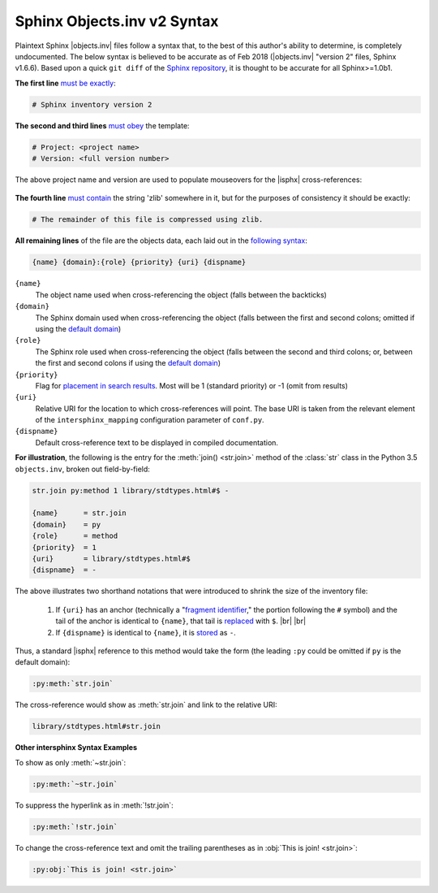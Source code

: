 .. Page describing objects.inv file syntax

Sphinx Objects.inv v2 Syntax
============================

Plaintext Sphinx |objects.inv| files follow a syntax that, to the best of this
author's ability to determine, is completely undocumented. The below
syntax is believed to be accurate as of Feb 2018
(|objects.inv| "version 2" files, Sphinx v1.6.6). Based upon
a quick ``git diff`` of the `Sphinx repository
<https://github.com/sphinx-doc/sphinx>`__, it is thought to be accurate for all
Sphinx>=1.0b1.

**The first line** `must be exactly
<https://github.com/sphinx-doc/sphinx/blob/1.6.6/sphinx/util/inventory.py#L105-L106>`__:

.. code-block:: none

    # Sphinx inventory version 2

**The second and third lines** `must obey
<https://github.com/sphinx-doc/sphinx/blob/1.6.6/sphinx/util/inventory.py#L133-L134>`__
the template:

.. code-block:: none

    # Project: <project name>
    # Version: <full version number>

The above project name and version are used to populate mouseovers for
the |isphx| cross-references:

    .. image:: _static/mouseover_example.png

**The fourth line** `must contain
<https://github.com/sphinx-doc/sphinx/blob/1.6.6/sphinx/util/inventory.py#L136-L137>`__
the string 'zlib' somewhere in it, but for the purposes of consistency it should
be exactly:

.. code-block:: none

    # The remainder of this file is compressed using zlib.


**All remaining lines** of the file are the objects data, each laid out in the
`following syntax
<https://github.com/sphinx-doc/sphinx/blob/1.6.6/sphinx/util/inventory.py#L188-L190>`__:

.. code-block:: none

    {name} {domain}:{role} {priority} {uri} {dispname}

``{name}``
    The object name used when cross-referencing the object (falls between the
    backticks)

``{domain}``
    The Sphinx domain used when cross-referencing the object (falls between
    the first and second colons; omitted if using the |defdom|_)

``{role}``
    The Sphinx role used when cross-referencing the object (falls between the
    second and third colons; or, between the first and second colons if
    using the |defdom|_)

``{priority}``
    Flag for `placement in search results
    <https://github.com/sphinx-doc/sphinx/blob/1.6.6/sphinx/domains/
    __init__.py#L300-L306>`__. Most will be 1 (standard priority) or
    -1 (omit from results)

``{uri}``
    Relative URI for the location to which cross-references will point.
    The base URI is taken from the relevant element of the |isphxmap|
    configuration parameter of ``conf.py``.

``{dispname}``
    Default cross-reference text to be displayed in compiled documentation.

**For illustration**, the following is the entry for the
:meth:`join() <str.join>` method of the :class:`str` class in the
Python 3.5 ``objects.inv``, broken out field-by-field:

.. code-block:: none

    str.join py:method 1 library/stdtypes.html#$ -

    {name}      = str.join
    {domain}    = py
    {role}      = method
    {priority}  = 1
    {uri}       = library/stdtypes.html#$
    {dispname}  = -

The above illustrates two shorthand notations that were introduced to shrink the
size of the inventory file:

 #. If ``{uri}`` has an anchor (technically a "`fragment identifier
    <https://en.wikipedia.org/wiki/Fragment_identifier>`__," the portion
    following the ``#`` symbol) and the tail of the anchor is identical to
    ``{name}``, that tail is `replaced
    <https://github.com/sphinx-doc/sphinx/blob/1.6.6/sphinx/util/inventory.py#L180-L182>`__
    with ``$``. |br| |br|

 #. If ``{dispname}`` is identical to ``{name}``, it is `stored
    <https://github.com/sphinx-doc/sphinx/blob/1.6.6/sphinx/util/inventory.py#L186-L187>`__
    as ``-``.

Thus, a standard |isphx| reference to this method would take the form (the leading
``:py`` could be omitted if ``py`` is the default domain):

.. code-block:: none

    :py:meth:`str.join`

The cross-reference would show as :meth:`str.join` and link to the relative URI:

.. code-block:: none

    library/stdtypes.html#str.join

**Other intersphinx Syntax Examples**

To show as only :meth:`~str.join`:

.. code-block:: none

   :py:meth:`~str.join`

To suppress the hyperlink as in :meth:`!str.join`:

.. code-block:: none

   :py:meth:`!str.join`

To change the cross-reference text and omit the trailing parentheses
as in :obj:`This is join! <str.join>`:

.. code-block:: none

   :py:obj:`This is join! <str.join>`



.. |defdom| replace:: default domain

.. _defdom: http://www.sphinx-doc.org/en/stable/domains.html

.. |isphxmap| replace:: ``intersphinx_mapping``

.. _isphxmap: http://www.sphinx-doc.org/en/stable/ext/intersphinx.html#confval-intersphinx_mapping

